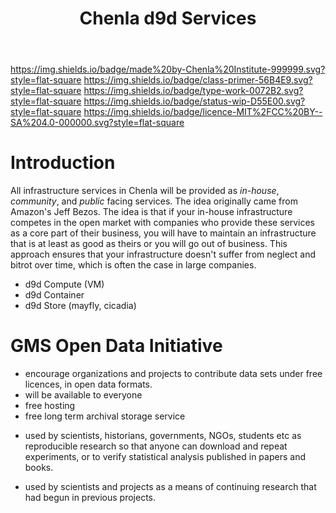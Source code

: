 #   -*- mode: org; fill-column: 60 -*-

#+TITLE: Chenla d9d Services
#+STARTUP: showall
#+TOC: headlines 4
#+PROPERTY: filename
:PROPERTIES:
:CUSTOM_ID: 
:Name:      /home/deerpig/proj/tldr/chenla-d9d/d9d.org
:Created:   2017-06-08T09:03@Prek Leap (11.642600N-104.919210W)
:ID:        1658fa88-2ac0-497b-a538-59cc6fe96d51
:VER:       558407644.182353181
:GEO:       48P-491193-1287029-15
:BXID:      proj:YMR3-2278
:Class:     primer
:Type:      work
:Status:    wip
:Licence:   MIT/CC BY-SA 4.0
:END:

[[https://img.shields.io/badge/made%20by-Chenla%20Institute-999999.svg?style=flat-square]] 
[[https://img.shields.io/badge/class-primer-56B4E9.svg?style=flat-square]]
[[https://img.shields.io/badge/type-work-0072B2.svg?style=flat-square]]
[[https://img.shields.io/badge/status-wip-D55E00.svg?style=flat-square]]
[[https://img.shields.io/badge/licence-MIT%2FCC%20BY--SA%204.0-000000.svg?style=flat-square]]


* Introduction

All infrastructure services in Chenla will be provided as
/in-house/, /community/, and /public/ facing services.  The
idea originally came from Amazon's Jeff Bezos.  The idea is
that if your in-house infrastructure competes in the open
market with companies who provide these services as a core
part of their business, you will have to maintain an
infrastructure that is at least as good as theirs or you
will go out of business.  This approach ensures that your
infrastructure doesn't suffer from neglect and bitrot over
time, which is often the case in large companies.


 - d9d Compute (VM)
 - d9d Container
 - d9d Store (mayfly, cicadia)

* GMS Open Data Initiative

 - encourage organizations and projects to contribute data
   sets under free licences, in open data formats.
 - will be available to everyone
 - free hosting
 - free long term archival storage service



 - used by scientists, historians, governments, NGOs,
   students etc as reproducible research so that anyone can
   download and repeat experiments, or to verify statistical
   analysis published in papers and books.

 - used by scientists and projects as a means of continuing
   research that had begun in previous projects.

 






